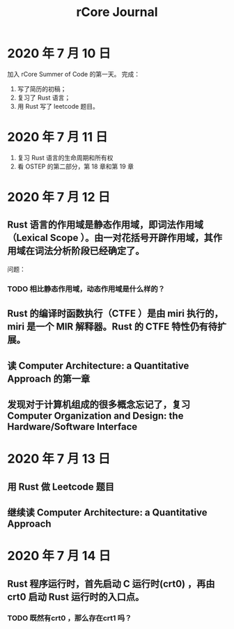 #+title: rCore Journal
* 2020 年 7 月 10 日
加入 rCore Summer of Code 的第一天。
完成：
1. 写了简历的初稿；
2. 复习了 Rust 语言；
3. 用 Rust 写了 leetcode 题目。
* 2020 年 7 月 11 日
1. 复习 Rust 语言的生命周期和所有权
2. 看 OSTEP 的第二部分，第 18 章和第 19 章
* 2020 年 7 月 12 日
** Rust 语言的作用域是静态作用域，即词法作用域（Lexical Scope ）。由一对花括号开辟作用域，其作用域在词法分析阶段已经确定了。
   问题：
*** TODO 相比静态作用域，动态作用域是什么样的？
** Rust 的编译时函数执行（CTFE ）是由 miri 执行的，miri 是一个 MIR 解释器。Rust 的 CTFE 特性仍有待扩展。
** 读 Computer Architecture: a Quantitative Approach 的第一章
** 发现对于计算机组成的很多概念忘记了，复习 Computer Organization and Design: the Hardware/Software Interface
* 2020 年 7 月 13 日
** 用 Rust 做 Leetcode 题目
** 继续读 Computer Architecture: a Quantitative Approach
* 2020 年 7 月 14 日
** Rust 程序运行时，首先启动 C 运行时(crt0) ，再由 crt0 启动 Rust 运行时的入口点。
*** TODO 既然有crt0 ，那么存在crt1 吗？
